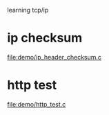learning tcp/ip

* ip checksum
  file:demo/ip_header_checksum.c
* http test
  file:demo/http_test.c
